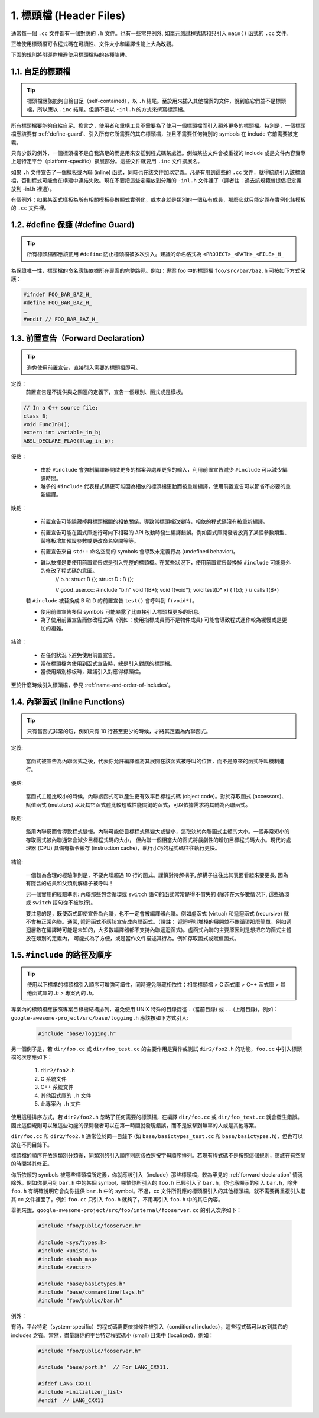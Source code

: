 1. 標頭檔 (Header Files)
----------------

通常每一個 ``.cc`` 文件都有一個對應的 ``.h`` 文件。也有一些常見例外, 如單元測試程式碼和只引入 ``main()`` 函式的 ``.cc`` 文件。

正確使用標頭檔可令程式碼在可讀性、文件大小和編譯性能上大為改觀。

下面的規則將引導你規避使用標頭檔時的各種陷阱。

.. _self-contained headers:

1.1. 自足的標頭檔
~~~~~~~~~~~~~~~~~~~~~~~~~~~~~~~~~~~~~~~~~~~~~~~~~~

.. tip::

    標頭檔應該能夠自給自足（self-contained），以 ``.h`` 結尾。至於用來插入其他檔案的文件，說到底它們並不是標頭檔，所以應以 ``.inc`` 結尾。但請不要以 ``-inl.h`` 的方式來撰寫標頭檔。

所有標頭檔要能夠自給自足。換言之，使用者和重構工具不需要為了使用一個標頭檔而引入額外更多的標頭檔。特別是，一個標頭檔應該要有 :ref:`define-guard`、引入所有它所需要的其它標頭檔，並且不需要任何特別的 symbols 在 include 它前需要被定義。

只有少數的例外，一個標頭檔不是自我滿足的而是用來安插到程式碼某處裡。例如某些文件會被重複的 include 或是文件內容實際上是特定平台（platform-specific）擴展部分。這些文件就要用 ``.inc`` 文件擴展名。

如果 ``.h`` 文件宣告了一個樣板或內聯 (inline) 函式，同時也在該文件加以定義。凡是有用到這些的 ``.cc`` 文件，就得統統引入該標頭檔，否則程式可能會在構建中連結失敗。現在不要把這些定義放到分離的 ``-inl.h`` 文件裡了（譯者註：過去該規範曾提倡把定義放到 -inl.h 裡過）。

有個例外：如果某函式樣板為所有相關模板參數顯式實例化，或本身就是類別的一個私有成員，那麼它就只能定義在實例化該模板的 ``.cc`` 文件裡。

.. _define-guard:

1.2. #define 保護 (#define Guard)
~~~~~~~~~~~~~~~~~~~~~~~~~~~~~~~~

.. tip::

    所有標頭檔都應該使用 ``#define`` 防止標頭檔被多次引入。建議的命名格式為 ``<PROJECT>_<PATH>_<FILE>_H_``

為保證唯一性，標頭檔的命名應該依據所在專案的完整路徑。例如：專案 foo 中的標頭檔 ``foo/src/bar/baz.h`` 可按如下方式保護：

.. code-block:: c++

    #ifndef FOO_BAR_BAZ_H_
    #define FOO_BAR_BAZ_H_
    …
    #endif // FOO_BAR_BAZ_H_

.. _forward-declarations:

1.3. 前置宣告（Forward Declaration）
~~~~~~~~~~~~~~~~~~~~~~

.. tip::

    避免使用前置宣告，直接引入需要的標頭檔即可。

定義：
    前置宣告是不提供與之關連的定義下，宣告一個類別、函式或是樣板。

.. code-block:: c++

    // In a C++ source file:
    class B;
    void FuncInB();
    extern int variable_in_b;
    ABSL_DECLARE_FLAG(flag_in_b);

優點：

	* 由於 ``#include`` 會強制編譯器開啟更多的檔案與處理更多的輸入，利用前置宣告減少 ``#include`` 可以減少編譯時間。
	* 越多的 ``#include`` 代表程式碼更可能因為相依的標頭檔更動而被重新編譯，使用前置宣告可以節省不必要的重新編譯。

缺點：

	* 前置宣告可能隱藏掉與標頭檔間的相依關係，導致當標頭檔改變時，相依的程式碼沒有被重新編譯。
	* 前置宣告可能在函式庫進行可向下相容的 API 改動時發生編譯錯誤。例如函式庫開發者放寬了某個參數類型、替樣板增加預設參數或更改命名空間等等。
	* 前置宣告來自 ``std::`` 命名空間的 symbols 會導致未定義行為 (undefined behavior)。
	* 難以抉擇是要使用前置宣告或是引入完整的標頭檔。在某些狀況下，使用前置宣告替換掉 ``#include`` 可能意外的修改了程式碼的意圖。
	    .. code-block:: c++
        
            // b.h:
            struct B {};
            struct D : B {};
            
            // good_user.cc:
            #include "b.h"
            void f(B*);
            void f(void*);
            void test(D* x) { f(x); }  // calls f(B*)
        若 ``#include`` 被替換成 B 和 D 的前置宣告 ``test()`` 會呼叫到 ``f(void*)``。

	* 使用前置宣告多個 symbols 可能暴露了比直接引入標頭檔更多的訊息。
	* 為了使用前置宣告而修改程式碼（例如：使用指標成員而不是物件成員) 可能會導致程式運作較為緩慢或是更加的複雜。

結論：

	* 在任何狀況下避免使用前置宣告。
	* 當在標頭檔內使用到函式宣告時，總是引入對應的標頭檔。
	* 當使用類別樣板時，建議引入對應得標頭檔。


至於什麼時候引入標頭檔，參見 :ref:`name-and-order-of-includes`。

.. _inline-functions:

1.4. 內聯函式 (Inline Functions)
~~~~~~~~~~~~~~~~~~~~~~

.. tip::

    只有當函式非常的短，例如只有 10 行甚至更少的時候，才將其定義為內聯函式。

定義:

    當函式被宣告為內聯函式之後，代表你允許編譯器將其展開在該函式被呼叫的位置，而不是原來的函式呼叫機制進行。

優點:

    當函式主體比較小的時候，內聯該函式可以產生更有效率目標程式碼 (object code)。對於存取函式 (accessors)、賦值函式 (mutators) 以及其它函式體比較短或性能關鍵的函式，可以依據需求將其轉為內聯函式。

缺點:

    濫用內聯反而會導致程式變慢。內聯可能使目標程式碼變大或變小，這取決於內聯函式主體的大小。一個非常短小的存取函式被內聯通常會減少目標程式碼的大小， 但內聯一個相當大的函式將戲劇性的增加目標程式碼大小。現代的處理器 (CPU) 具備有指令緩存 (instruction cache)，執行小巧的程式碼往往執行更快。

結論:

    一個較為合理的經驗準則是，不要內聯超過 10 行的函式。謹慎對待解構子, 解構子往往比其表面看起來要更長, 因為有隱含的成員和父類別解構子被呼叫！

    另一個實用的經驗準則: 內聯那些包含循環或 ``switch`` 語句的函式常常是得不償失的 (除非在大多數情況下, 這些循環或 ``switch`` 語句從不被執行)。

    要注意的是，既使函式即使宣告為內聯，也不一定會被編譯器內聯。例如虛函式 (virtual) 和遞迴函式 (recursive) 就不會被正常內聯。通常, 遞迴函式不應該宣告成內聯函式。（譯註： 遞迴呼叫堆棧的展開並不像循環那麼簡單，例如遞迴層數在編譯時可能是未知的，大多數編譯器都不支持內聯遞迴函式)。虛函式內聯的主要原因則是想把它的函式主體放在類別的定義內， 可能式為了方便，或是當作文件描述其行為。例如存取函式或賦值函式。

.. _name-and-order-of-includes

1.5. ``#include`` 的路徑及順序
~~~~~~~~~~~~~~~~~~~~~~~~~~~~~~~~~~~~~~~~~~~~~~~~~~~~~~~~

.. tip::
    使用以下標準的標頭檔引入順序可增強可讀性，同時避免隱藏相依性：相關標頭檔 > C 函式庫 > C++ 函式庫 > 其他函式庫的 `.h` > 專案內的 `.h`。

專案內的標頭檔應按照專案目錄樹結構排列，避免使用 UNIX 特殊的目錄捷徑 ``.`` (當前目錄) 或 ``..`` (上層目錄)。例如：``google-awesome-project/src/base/logging.h`` 應該按如下方式引入:

    .. code-block:: c++

        #include "base/logging.h"

另一個例子是，若 ``dir/foo.cc`` 或 ``dir/foo_test.cc`` 的主要作用是實作或測試 ``dir2/foo2.h`` 的功能，``foo.cc`` 中引入標頭檔的次序應如下：

    #. ``dir2/foo2.h``
    #. C 系統文件
    #. C++ 系統文件
    #. 其他函式庫的 ``.h`` 文件
    #. 此專案內 ``.h`` 文件

使用這種排序方式，若 ``dir2/foo2.h`` 忽略了任何需要的標頭檔，在編譯 ``dir/foo.cc`` 或 ``dir/foo_test.cc`` 就會發生錯誤。因此這個規則可以確這些功能的保開發者可以在第一時間就發現錯誤，而不是波擊到無辜的人或是其他專案。

``dir/foo.cc`` 和 ``dir2/foo2.h`` 通常位於同一目錄下 (如 ``base/basictypes_test.cc`` 和 ``base/basictypes.h``)，但也可以放在不同目錄下。

標頭檔的順序在依照類別分類後，同類別的引入順序則應該依照按字母順序排列。若現有程式碼不是按照這個規則，應該在有空閒的時間將其修正。

你所依賴的 symbols 被哪些標頭檔所定義，你就應該引入（include）那些標頭檔，較為罕見的 :ref:`forward-declaration` 情況除外。例如你要用到 ``bar.h`` 中的某個 symbol，哪怕你所引入的 ``foo.h`` 已經引入了 ``bar.h``，你也應顯示的引入 ``bar.h``，除非 ``foo.h`` 有明確說明它會向你提供 ``bar.h`` 中的 symbol。不過，cc 文件所對應的標頭檔引入的其他標頭檔，就不需要再重複引入進其 cc 文件裡面了。例如 ``foo.cc`` 只引入 ``foo.h`` 就夠了，不用再引入 ``foo.h`` 中的其它內容。

舉例來說，``google-awesome-project/src/foo/internal/fooserver.cc`` 的引入次序如下：

	.. code-block:: c++

		#include "foo/public/fooserver.h"

		#include <sys/types.h>
		#include <unistd.h>
		#include <hash_map>
		#include <vector>

		#include "base/basictypes.h"
		#include "base/commandlineflags.h"
		#include "foo/public/bar.h"

例外：

有時，平台特定（system-specific）的程式碼需要依據條件被引入（conditional includes），這些程式碼可以放到其它的 includes 之後。當然，盡量讓你的平台特定程式碼小 (small) 且集中 (localized)，例如：

	.. code-block:: c++

		#include "foo/public/fooserver.h"

		#include "base/port.h"  // For LANG_CXX11.

		#ifdef LANG_CXX11
		#include <initializer_list>
		#endif  // LANG_CXX11

